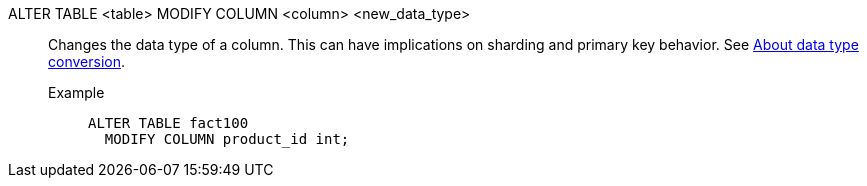 ALTER TABLE <table> MODIFY COLUMN <column> <new_data_type>:: Changes the data type of a column. This can have implications on sharding and primary key behavior. See xref:data-type-conversion.adoc[About data type conversion].
Example;;
+
----
ALTER TABLE fact100
  MODIFY COLUMN product_id int;
----
